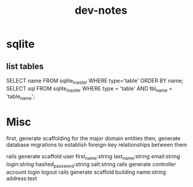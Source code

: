 #+TITLE: dev-notes
* sqlite
** list tables
SELECT name FROM sqlite_master WHERE type='table' ORDER BY name;
SELECT sql FROM sqlite_master WHERE type = 'table' AND tbl_name = 'table_name';
* Misc
first, generate scaffolding for the major domain entities
then, generate database migrations to establish foreign-key relationships between them

rails generate scaffold user first_name:string last_name:string email:string login:string hashed_password:string salt:string
rails generate controller account login logout
rails generate scaffold building name:string address:text
